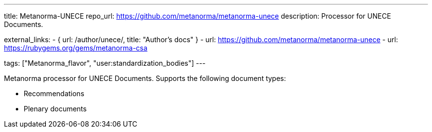 ---
title: Metanorma-UNECE
repo_url: https://github.com/metanorma/metanorma-unece
description: Processor for UNECE Documents.

external_links:
  - { url: /author/unece/, title: "Author’s docs" }
  - url: https://github.com/metanorma/metanorma-unece
  - url: https://rubygems.org/gems/metanorma-csa

tags: ["Metanorma_flavor", "user:standardization_bodies"]
---

Metanorma processor for UNECE Documents. Supports the following
document types:

* Recommendations
* Plenary documents
